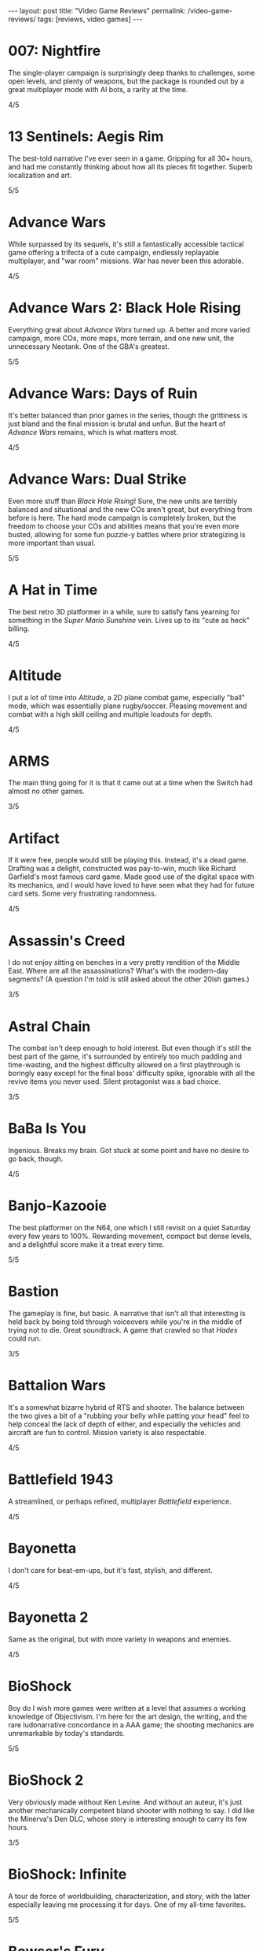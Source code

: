 #+OPTIONS: toc:nil num:nil
#+BEGIN_EXPORT html
---
layout: post
title: "Video Game Reviews"
permalink: /video-game-reviews/
tags: [reviews, video games]
---
#+END_EXPORT
* 007: Nightfire
The single-player campaign is surprisingly deep thanks to challenges, some open levels, and plenty of weapons, but the package is rounded out by a great multiplayer mode with AI bots, a rarity at the time.

4/5
* 13 Sentinels: Aegis Rim
The best-told narrative I've ever seen in a game. Gripping for all 30+ hours, and had me constantly thinking about how all its pieces fit together. Superb localization and art.

5/5
* Advance Wars
While surpassed by its sequels, it's still a fantastically accessible tactical game offering a trifecta of a cute campaign, endlessly replayable multiplayer, and "war room" missions. War has never been this adorable.

4/5
* Advance Wars 2: Black Hole Rising
Everything great about /Advance Wars/ turned up. A better and more varied campaign, more COs, more maps, more terrain, and one new unit, the unnecessary Neotank. One of the GBA's greatest.

5/5
* Advance Wars: Days of Ruin
It's better balanced than prior games in the series, though the grittiness is just bland and the final mission is brutal and unfun. But the heart of /Advance Wars/ remains, which is what matters most.

4/5
* Advance Wars: Dual Strike
Even more stuff than /Black Hole Rising/! Sure, the new units are terribly balanced and situational and the new COs aren't great, but everything from before is here. The hard mode campaign is completely broken, but the freedom to choose your COs and abilities means that you're even more busted, allowing for some fun puzzle-y battles where prior strategizing is more important than usual.

5/5
* A Hat in Time
The best retro 3D platformer in a while, sure to satisfy fans yearning for something in the /Super Mario Sunshine/ vein. Lives up to its "cute as heck" billing.

4/5
* Altitude
I put a lot of time into /Altitude/, a 2D plane combat game, especially "ball" mode, which was essentially plane rugby/soccer. Pleasing movement and combat with a high skill ceiling and multiple loadouts for depth.

4/5
* ARMS
The main thing going for it is that it came out at a time when the Switch had almost no other games.

3/5
* Artifact
If it were free, people would still be playing this. Instead, it's a dead game. Drafting was a delight, constructed was pay-to-win, much like Richard Garfield's most famous card game. Made good use of the digital space with its mechanics, and I would have loved to have seen what they had for future card sets. Some very frustrating randomness.

4/5
* Assassin's Creed
I do not enjoy sitting on benches in a very pretty rendition of the Middle East. Where are all the assassinations? What's with the modern-day segments? (A question I'm told is still asked about the other 20ish games.)

3/5
* Astral Chain
The combat isn't deep enough to hold interest. But even though it's still the best part of the game, it's surrounded by entirely too much padding and time-wasting, and the highest difficulty allowed on a first playthrough is boringly easy except for the final boss' difficulty spike, ignorable with all the revive items you never used. Silent protagonist was a bad choice.

3/5
* BaBa Is You
Ingenious. Breaks my brain. Got stuck at some point and have no desire to go back, though.

4/5
* Banjo-Kazooie
The best platformer on the N64, one which I still revisit on a quiet Saturday every few years to 100%. Rewarding movement, compact but dense levels, and a delightful score make it a treat every time.

5/5
* Bastion
The gameplay is fine, but basic. A narrative that isn't all that interesting is held back by being told through voiceovers while you're in the middle of trying not to die. Great soundtrack. A game that crawled so that /Hades/ could run.

3/5
* Battalion Wars
It's a somewhat bizarre hybrid of RTS and shooter. The balance between the two gives a bit of a "rubbing your belly while patting your head" feel to help conceal the lack of depth of either, and especially the vehicles and aircraft are fun to control. Mission variety is also respectable.

4/5
* Battlefield 1943
A streamlined, or perhaps refined, multiplayer /Battlefield/ experience.

4/5
* Bayonetta
I don't care for beat-em-ups, but it's fast, stylish, and different.

4/5
* Bayonetta 2
Same as the original, but with more variety in weapons and enemies.

4/5
* BioShock
Boy do I wish more games were written at a level that assumes a working knowledge of Objectivism. I'm here for the art design, the writing, and the rare ludonarrative concordance in a AAA game; the shooting mechanics are unremarkable by today's standards.

5/5
* BioShock 2
Very obviously made without Ken Levine. And without an auteur, it's just another mechanically competent bland shooter with nothing to say. I did like the Minerva's Den DLC, whose story is interesting enough to carry its few hours.

3/5
* BioShock: Infinite
A tour de force of worldbuilding, characterization, and story, with the latter especially leaving me processing it for days. One of my all-time favorites.

5/5
* Bowser's Fury
As an experiment in the /Mario/ formula, it's a failure: the Bowser interruptions are annoying, having objectives that can only be done during these infrequent, uncontrollable segments is unusually hostile to the player, and the open world doesn't really add anything to what is, at its heart, a series of disconnected /64/-style vignettes. And those levels and platforming are fun, but there's nothing new there.

4/5
* BoxBoy! + BoxGirl!
A light puzzle game perfect for a few evenings with a loved one.

4/5
* Cadence of Hyrule
A delightful bite-sized mashup of /Crypt of the NecroDancer/ and /The Legend of Zelda/.
Very accessible, to the point of being a little easy even as someone who's terrible at /NecroDancer/, but doesn't overstay its welcome.

4/5
* Call of Duty 4: Modern Warfare
How spoiled we were in 2007 to have had this and /Halo 3/ drop within a few weeks of each other. The campaign was unrelenting action, filled with set pieces and levels; [[https://en.wikipedia.org/wiki/All_Ghillied_Up]["All Ghillied Up"]] has its own Wikipedia page, for crying out loud. The multiplayer took that relentlessness even further with its fast time-to-kill, and it was a masterclass in player engagement. Before the industry switched over to Skinner boxes and pay-to-win monetization, /COD4/ had a constant drip of weapons and challenges, with the hamster wheel prestige system. Everything was done to excite our monkey brains, especially that little crosshair that would come up when hitting an opponent. This was a game that felt /good/ to play.

5/5
* Cassette Beasts
Shows how much Pokémon is held down by being Pokémon. Flexible builds, adjustable difficulty, and gameplay beyond using super effective moves. Simple story, but more interesting and tender than simply being the very best.

4/5
* Castle Crashers
Casual beat 'em up simple enough for easy coop but with enough characters and gear to keep it interesting.

4/5
* Castle of Illusion Starring Mickey Mouse
Once upon a time, licensed platformers were everywhere, and back in the late 80s and early 90s, many weren't half-bad. /Castle of Illusion/ stands out thanks to its all-over-the-place level themes and enjoyable bounce-based platforming, a core revisited later by games like /Shovel Knight/.

4/5
* Catherine: Full Body
There's the devious puzzle game half, with many a fist pump after a completed level. But this is Atlus, so there's also a fascinating and messy dating simulator half. I love many of the mature themes of love and adulthood, the art design, and Shoji Meguro's score filled with classical-inspired pieces. Certain aspects of the characters and their relationships are lacking, the LGBT themes are, at my most charitable, clumsily handled, and the final act(s) can go off the rails in terms of narrative and tone. Still, this is a crafted experience, and something I want to see more of in the medium.

4/5
* Cave Story+
The original indie labor of love that paved the way for so many others. The tight movement/combat is enough, but it's a charming story and a truly outstanding score (I prefer the original compositions over the remixes, but the graphical updates are an improvement).

5/5
* Celeste
The absolute best 2D platforming has to offer. Tough as nails, but never frustrating thanks to quick respawns and per-screen checkpoints. Beautifully integrates a touching story with its gameplay.

5/5
* Clubhouse Games
At the time, a collection of perfectly cromulent games, especially on the cards front (Spit, Hearts, President, Texas Hold 'Em, Spades, and Bridge stand out) with online play was genuinely notable. Easy to pick up and play, and nice touches like the music and achievements.

4/5
* Clubhouse Games: 51 Worldwide Classics
A well polished collection of games that are not worth your time. (War, but no Hearts, Spades, or Bridge?)

2/5
* Control
While its sense of humor is appreciated and the "launch" telekinetic power (think Half-Life 2's gravity gun, minus the gun) is a treat, Control's story loses its luster once it becomes obvious that there isn't actually anything grand going on, it's just basically [[https://en.wikipedia.org/wiki/SCP_Foundation][SCP Foundation]] vignettes. Overstays its welcome with the story expansions.

3/5
* Crackdown
On the one hand, it's basically a superhuman open world playground with powerful abilities, weapons, and vehicles. On the other, the actual missions suffer when the optimal approach changes from heist-like planning to jumping around, killing everyone, and hiding when your shields wear off. That playground is pretty great, though.

4/5
* Crypt of the NecroDancer
It's a cute gimmick to have a musical/turn-based roguelike, but it requires more time to git gud than I have as an adult when losing is not fun.

3/5
* Crysis
The open map and powers are great for replay, and it still looks good enough to impress, especially the second level. I'm feeling old as I remember getting my first GPU that could run this: a GTX 260 216 core. And I played on a 1680x1050 monitor. On Windows Vista.

4/5
* Crysis Warhead
More /Crysis/ fun.

4/5
* Dark Souls
Punishing, but amenable to a variety of different approaches. Frustrating, but the difficulty is overrated. Janky, but turning the jank back on your enemies feels good. Rough, but worthwhile.

4/5
* Dead Cells
It's put together well, it has a good amount of content, it's a satisfying combination of adrenaline and endorphins. But you die so quickly that I lost interest after beating the base difficulty.

3/5
* Deathloop
Arkane took notes on why I was perennially let down by the /Dishonored/ franchise. The timeloop setup, a lack of penalties for killing, bodies disintegrating upon death, and no quicksave option make for a playground that actually encourages the player to take full advantage of its systems and roll with it when it hits the fan. I have plenty of nits to pick, but I was fully hooked for its 20-hour runtime and enjoyed tinkering with my powers and loadout for each mission. Important notes: I played several months after launch, when the AI had been improved, disables online invasions, and turned off objective markers, only using them when stuck.

5/5
* Demon's Souls
A worse version of /Dark Souls/, especially with the lack of the bonfire system. An egregious incident that stands out is backing away from a dangerous enemy to heal, only to exit lock-on range and have my character turn around and die instantly to a ranged attack I would have blocked with my shield just moments ago. "That's /Souls/ games for you!" someone on the Internet gleefully exclaims. But with a job and other games to play I find that I, much like Mr. Bond, have no time to die. I'll note that the key difference between this and the other FromSoftware game I bounced off of, /Sekiro/, is that I made real progress in /Demon's Souls/ and could have beaten it if I wanted to spend the time, but the time lost due to unfair deaths wasn't worth it, while in /Sekiro/ I was incapable of getting any further when I decided very early on that it wasn't for me.

3/5
* Deus Ex: Human Revolution
Other than the forced boss fights, it's an enjoyable crawling-through-vents simulator.

4/5
* Diablo III
Watch numbers get bigger and letters hopefully get golder: the dopamine hit: the game.

3/5
* Dicey Dungeons
The dice-based mechanics just aren't that satisfying digitally. The chiptunes soundtrack bumps, but otherwise, I'd enjoy this more as a board game.

3/5
* Disco Elysium
It's a nuanced, human examination of society and the people within it. Makes BioShock's takedown of Ayn Rand look like a Reddit comment in comparison. Powerful, clever, and funny in equal parts. Takes full advantage of the CRPG genre.

5/5
* Dishonored
Same as /Dishonored 2/, but with worse level design and a painfully obvious plot twist.

3/5
* Dishonored 2
I want to love it for the imaginative level design and powers, but the game doesn't want me to love it. There are two main issues. First, most of the game's powers are novel ways to kill, but the game's morality system will tell you how awful you are if you avail yourself of them. Second, the mana system encourages the player to use their powers sparingly. (Incentives matter, people.) The result was crouching through the world, teleporting, waiting for the mana to recharge from that teleport, and repeating, quickloading whenever I was caught. This is a boring, slow way to play that the game encourages, rather than playing up its strengths.

3/5
* Dishonored: Death of the Outsider
This really should be worse than /Dishonored 2/, but the ability to kill without consequence and the recharging mana system make the minute-to-minute gameplay so much better than its immediate predecessor.

4/5
* Divinity: Original Sin 2
A stunning CRPG when it gets out of its own way. Act I especially is the best RPG experience I've had outside of [[https://en.wikipedia.org/wiki/PrinceCon][PrinceCon]]. Occasionally inconsistent difficulty and a slow final act can't take that away.

5/5
* Donkey Kong Country: Tropical Freeze
Impeccable level design. I don't have as much patience for long segments with sparse checkpoints that I did when I was a kid, though.

4/5
* DOOM (2016)
The original, perfected. Fast, relentless, and demanding. It's an adrenaline rush at Ultra-Violence, and I always felt appropriately challenged. Also one of the most well optimized games I've ever played.

5/5
* DOOM: Eternal
Suffers very hard from a need to be bigger than its predecessor. Too many interconnecting systems and actions create an overwhelming game with exactly one way to play. I had a much better time dropping the difficulty from Ultra-Violence to Hurt Me Plenty and ignoring much of it. And why is there so much platforming in a game about murdering demons as ruthlessly as possible?

4/5
* Door Kickers
I prefer to play as a real-time with pause game, but the game is intended for you to iterate on a master plan, which isn't as interesting to me, as it's more trial and error.

4/5
* Dragon Age: Origins
Wow, and this wasn't even BioWare's main dev team. An accessible entry into CRPG real-time-with-pause games from BioWare's golden age.

4/5
* Elden Ring
For the first few areas, this was my favorite open world experience since /BOTW/. Everything is appropriate for your level and there are all sorts of new discoveries and fun rewards to be found. Unfortunately, balance and fun go out the window in the mid-late game, and this is a very long game. Summons and enormously variable player levels towards the end mean that enemies are rarely of an appropriate difficulty, either getting steamrolled or killing you with a few quick hits. Quality of life problems like the interface, controls, inability to pause, and a 60 FPS cap are completely unacceptable at this point. Ultimately, the /BOTW/-meets-/Dark Souls/ idea is better on paper than in practice, and I wish this were a much tighter package.

4/5
* Elite Beat Agents
I am unsurprised that a handheld touch-based rhythm game with a nonsensical comic book story about secret agent cheerleaders helping everyday people score dates, defeat monsters, and save Christmas set to a licensed soundtrack of covers sold so poorly. But for those who enjoy the camp, it's a fun rhythm novelty. The spinners destroyed my DS' touch screen. Reminds me of the mini games in the original /Mario Party/ that destroyed joysticks and palms. Nintendo should just never have rotation mechanics, I guess.

4/5
* Enter the Gungeon
It's...fine. Just not good enough where I'd want to play it over other games. Bullet hell, mildly interesting guns, enemies, and bosses, but not the dazzling amount of content like /Isaac/ or the speed of /Dead Cells./

3/5
* Excitebike
Is this it? Cute for about 15 minutes.

2/5
* Excite Truck
The sense of speed was excellent, and it made zipping through trees without crashing a genuine thrill. But it's still a one-trick poiny. Why didn't more Wii games allow playing music off of an SD card?

3/5
* Fallout 3
Anything it wanted to do was done better by the originals or /New Vegas/.

3/5
* Fallout 4
Trades its RPG bona fides in for a horrifically janky FPS experience. The voiced (why!) protagonist is an idiot with no personality, and his inability to anticipate a major plot point blatantly laid possible in the first 15 minutes is frustrating. The story finishes stronger than it starts, but the only real choices are which factions you're going to murder. As a failure of both shooters and CRPGS, who is this for?

3/5
* Fallout: New Vegas
Some RPGs boast of their player freedoms. /New Vegas/ walks the walk. Pacifist? Go for it. Murder hobo? You can kill every adult human character and the game will actually acknowledge it (and I'm sure I'm not the only one to bring firearms into the Legion's camp). Wish I were in the universe where the developers had enough time to fix bugs and add all the content they wanted. Peak Bethesda jankiness.

5/5
* Fez
Suffers a bit from "/Seinfeld/ is unfunny" in that most of its fresh ideas have been copied since. Puzzles rarely fall between obtuse and facile.

3/5
* Final Fantasy VII
Gloriously imperfect. A captivating, epic JRPG that embodies the best and worst of the genre from this era. Some of Uematsu's finest scoring, a lovable crew of a cast, and the story all make for one heck of a ride. I will happily overlook the translation and graphics.

5/5
* Final Fantasy VIII
The graphical leap over /VII/ was impressive, and the soundtrack is almost as good. Shame the combat is worse and the plot goes completely off the rails in the middle of the game. This is all exacerbated by Squall being completely unlikable.

3/5
* Final Fantasy VII Remake
The highs are high, especially in the excellent closing sequence, but this makes it all the more frustrating that the game suffers from unnecessary padding and pacing issues. The presentation limits the effectiveness of its good dub with disconnects between the lines and animation, and characters often don't feel like they're talking to each other. Playable /Advent Children/ is great and all, and the characters are so much more expressive with voices and more polygons than I can count on my fingers alone, but I look at /Persona 5 Strikers/ and think of what could have been.

4/5
* Final Fantasy VII Remake Episode INTERmission
Yuffie is vibrant, /FFVIIR/'s combat isn't fun enough to make this side story worthwhile, and this is one of the worst named games I have ever encountered.

3/5
* Fire Emblem: Awakening
At release, I was blinded by the graphical upgrade from the Tellius games (and the overworld sprites of the 3DS games remain the best in the series). But the difficulty is utterly broken and encourages low-manning a handful of super units and the story is a lowlight.

3/5
* Fire Emblem Echoes: Shadows of Valentia
The series' black sheep is surprisingly excellent in its 3DS reimagining, featuring strong characterization (when the game bothers) and some real tactical challenge. The turnwheel to rewind is a fantastic quality-of-life addition for a series that needs them.

4/5

* Fire Emblem Engage
The core gameplay is strong, and the highest difficulty is one of the more balanced ones in the series (but still begs to be cheesed in the last few chapters, as is tradition). Surrounded by a baffling amount of faffing about that should have been eliminated or replaced with menus. Story starts out as the worst in the series and finishes as merely terrible.

4/5
* Fire Emblem: Fates (Birthright/Conquest/Revelation)
/Conquest/ is the gem here, and a few of its chapters, notably 10 on Hard and then Lunatic, are among my favorite in the entire series. Massive cast and replayability across the games, but /Birthright/ and /Revelation/ can be played on autopilot even at the highest difficulty, while /Conquest/ gets unfair on Lunatic at its end (and is merely punishing on Hard mode). The writing is seriously abysmal, and Corrin is the blandest insert imaginable.

2/5, 4/5, 2/5
* Fire Emblem: Path of Radiance
My introduction to the series, and still my favorite. A genuinely engaging story that stands on its own while setting up its sequel. Varied level design as well. Unit balance is poor, with Laguz being useless and paladins being grossly overpowered, and enemy phases are much too slow. But it's the writing that sets it apart. Characters all get time to exist as more than a set of stats with an equipped weapon, and the localization team actually made a character speak in iambic pentameter, which is a pretty bonkers amount of effort.

5/5
* Fire Emblem: Radiant Dawn
Characterization is almost nonexistent, and the story does get a little too epic, but it's still engaging for its long runtime, and bringing in units from /Path of Radiance/ is great. Difficulty is uneven, but it's a plus entry.

4/5
* Fire Emblem: Shadow Dragon
What if we took a character-driven RPG and removed all of the characterization? (OK, the original didn't have much there either, but all /Fire Emblem/ games must be compared to /Path of Radiance/ so that they might be criticized for how they are not /Path of Radiance/.) Make sure that the graphics are soulless and the soundtrack is grating, too.

2/5
* Fire Emblem: The Blazing Blade
Do not lock the modes with any semblance of difficulty behind completion of the easy ones. Maybe the hard modes are great, but I'm not going to replay everything to find out. Mediocre GBA /Fire Emblem/.

3/5
* Fire Emblem: The Sacred Stones
Other than the route split, it doesn't do anything worth remembering.

3/5
* Fire Emblem: Three Houses
The school setting allows the player time and reason to actually care about the characters, which makes the inevitable conflict that much more emotionally weighty, so credit there. Mostly too easy to be interesting, except when the difficulty spikes and it's too frustrating to be fun. Would probably earn a star back if it weren't for all routes sharing the same missions prior to the timeskip, and the general lack of respect the game has for the player's time in its non-battle portions.

3/5
* Frog Detective 1: The Haunted Island
I laughed once and chuckled several times, but there is almost nothing here--it took about 30 minutes and no thought to get to the credits. Just watch an episode of a good sitcom, you'll get more laughs and better pacing.

2/5
* Frog Detective 2: The Case of the Invisible Wizard
Charming, amusing, and inoffensive.

3/5
* Frog Detective 3: Corruption at Cowboy County
The zenith of the series.

3/5
* FTL: Faster Than Light
A model for modern roguelikes with good reason. Many paths to victory, though within each archetype, things sometimes feel samey. Good variety of weapons, ships, and crew. Individual runs are a tad long, with too much of each run being navigating text boxes.

4/5
* F-Zero GX
I don't even like racing games and this one is still perfect. Not as hard as I remember it being as a kid, and I had a blast beating all the cups and missions as an adult. How did they get a Gamecube game to look this good at an unflappable 60 FPS? Don't blink and drive.

5/5
* Gears Tactics
A clone of the modern XCOM games. What it does better: encouraging a fast/aggressive playstyle and the overwatch system. What it does worse: repetitive side missions to pad its short length (this is a 10 hour game padded to more than 20, as of this writing I'm ambivalent as to whether it's worth another mind-numbing dozen side missions to play the remaining seven story levels), nonexistent strategic layer, slow experience growth, constantly replacing non-hero units with new recruits who come at higher levels, and being too easy (I played at the second-highest difficulty). But it's recognizably XCOM, and that's a good core, even if I don't bother coming back to it.

4/5
* God of War (2005)
The beat 'em up mechanics are the best thing the original /God of War/ has to offer, but they're shallow and repetitive. Everything else here, like the actively un-fun platforming, tiring puzzles, an irritating love of quick time events, and mediocre story presented poorly, bring it down further. The cinematography, voice acting, and sexism are all offensive.

2/5
* Golden Sun
Very derivative of its SNES JRPG ancestors. Amazing graphics for the system, and Sakuraba did an excellent job on the soundtrack. Too easy.

3/5
* Golden Sun: Dark Dawn
Look how they massacred my boy.

2/5
* Golden Sun: The Lost Age
It's incredible that all this fit onto the GBA. Bigger and better in almost every way from its predecessor, especially in its puzzles. Does suffer a bit from its scope, especially for those who want to collect all the Djinn (it's an old JRPG, just use a walkthrough and move on).

4/5
* Golf Story
Finally, the spiritual successor to the GBC /Mario Golf/ I've been waiting for. Constantly amusing, no more, no less.

4/5
* Gone Home
I went in blind, and remember everything of the experience. I'm sure it would feel dated or supplanted if I were to go back, but it's the kind of perspective and emotion more games need.

5/5
* Grand Theft Auto: Chinatown Wars
By embracing the limitations of the DS, Rockstar's odd combination of touch mechanics and throwback top-down gameplay hits all the right notes. Driving especially is arcadey joy. In the series' storied mistreatment of women, not enough attention is paid to /Chinatown Wars/ creating a female character so they could put her on the cover, then killing her off immediately.

5/5
* Grand Theft Auto V
A stunning technical achievement of the seventh generation of consoles, but not a good game. Some of the missions, especially the heists, are fun, but there aren't enough of them in between the time killers. Trevor is not nearly the social commentary that Rockstar thinks he is. The torture scene was one of the worst experiences I have had in all of gaming, with no artistic merit.

3/5
* Guitar Hero 5
Best in the series, especially with the ability to import songs from other games. Great tracklist for all instruments. I miss the rhythm game era, but it completely oversaturated itself.

4/5
* Gunpoint
I'm a fan of the evening's entertainment indie game (see: /Gone Home/), it's interestingly written, it explores its mechanics thoroughly in its short runtime, I just don't find its moment-to-moment gameplay particularly fun.

3/5
* Gunstar Heroes
A personal favorite shmup due to its numerous weapon combinations and two characters offering plenty of different experiences.

4/5
* Hades
Beautifully woven story/gameplay interaction. While a great game, it's a roguelike for people who don't like roguelikes. And as a fan of the genre, it lacks the staying power of something like The Binding of Isaac. Would love to see an expansion to add some replayability, and the difficulty progression really could have benefited from allowing rewards for increasing the level by more than 1 at a time. I'm nitpicking because I love it.

5/5
* Half-Life 2
A masterpiece. With better lighting and lip syncing, this could come out today and still be well received. The story is simple but executed well, the writing is great, and the gameplay is outstanding. Weapons, from the shotgun to the gravity gun, are satisfying. The pacing is the real star, especially with how it shifts between long stretches of isolation and segments with allies.

5/5
* Half-Life 2: Episode 1
The weakest link in the /Half-Life 2/ series is still a good game, but the focus on urban combat isn't as interesting as what the others offer.

4/5
* Half-Life 2: Episode 2
A literal rbeath of fresh air as the adventure leaves City 17 while retaining everything that made /Half-Life 2/ great.

5/5
* Halo 2
Makes a strong case for best campaign in the series. Imaginative settings, engaging combat that's slow enough to be tactical, and a multiplayer juggernaut.

5/5
* Halo 3
The campaign flies high and peaks with The Covenant level, offering some of the most epic setpieces in the series done justice by composer Marty O'Donnell. And its multiplayer was world-changing on consoles with its Forge mode and custom games. I have fond memories of my early teens filled with Grifball.

5/5
* Halo 3: ODST
While the concept of a /Halo/ game in an urban setting playing as non-Spartans is sound, the gratuitous emphasis on a bad story and boring objectives aren't.

3/5
* Halo 4
Throws out the weapons and enemies that made Halo great. Apparently the story makes sense if you read a licensed companion novel, which I'm not doing for a /Halo/ game.

2/5
* Halo: Combat Evolved
Long levels filled with repetition and backtracking. Does not hold up. Entirely supplanted by (most of) its sequels.

2/5
* Halo: Reach
While I'm definitely not here for the story, I was shocked to find out that Bungie still had more to do with the Halo series. Excellent twists and fun new toys breathed life into the series. Take notes, /Halo 4/.

4/5
* Hitman (2016)
Recaptures the sandboxy fun of /Blood Money/. Plenty of imaginative assassinations with room for your own. Rewards replays and level knowledge, which may or may not be a plus.

4/5
* Hitman 2 (2018)
More of the same /Hitman/. I appreciate the ability to import its predecessor's levels into the engine to have everything under one roof.

4/5
* Hitman 3
Still yet more of the same. Wouldn't have minded a few more missions. Credit where credit is due for continuing to import prior games' levels yet shrinking the disk space required.

4/5
* Hitman: Absolution
An unremarkable third-person action game masquerading as a /Hitman/ game. There are actually a handful of decent missions similar to /Blood Money/, but not enough to save it.

3/5
* Hitman: Blood Money
/Blood Money/ still has a lot to offer with its intricate, hand-designed levels that reward knowledge of the game's systems and the individual missions. Find a sniper perch, get the target alone and strangle them, poison their food, set up a trap, the possibilities are endless, and pulling off a plan feels darn satisfying.

4/5
* Hollow Knight
10 hours in and I was ready to award it 5/5 as a fantastically executed Metroidvania/Soulslike hybrid with superb controls and presentation. 8.5 hours later, having settled for the bad ending, I can't. I have patience for certain difficult games, such as /Celeste/ and /Super Meat Boy/, but those games almost universally feature instant retries without penalty. /Hollow Knight/ is an absolute slog towards the end, not necessarily due to the difficulty of any of its mandatory bosses (I don't think I died more than thrice on anything required), but because of the amount of downtime. Fast travel is limited, and this led to many situations of fast traveling, walking a minute to the bank, walking back, fast traveling somewhere else, buying something, walking to another vendor, finding out I needed more geo, going back to the bank... Or the situations where I die to a boss and have to redo trivial (but slow!) platforming challenges and basic baddies to get back to the boss only to die again. Or my personal favorite, the optional /Super Meat Boy/ spinning saws platformer area where your health is supposed to be a scary limitation for the platforming gauntlet, but I had equipped the charm where your last pip of damage slowly recovers, and so every death meant 30 seconds of looking at my phone instead of playing the game. These are fundamental design problems, and they're frustratingly solvable. Upon discovery that the good ending was locked behind a super boss that requires beating the normal final boss prior to every attempt, I completely lost interest. Which is a shame, because there's a phenomenal game in here.

4/5
* Horizon Zero Dawn
Starts off with a thoughtful premise and gameplay that teases a combination of /Breath of the Wild/ and /Monster Hunter/ before mostly settling into a generic modern open-world game with all of the pointless padding, jank, and ill-executed narrative that entails. Shooting robot dinosaurs with a bow is fun, and yet most of your time is spent doing tedious tasks like reading/listening to exposition (both for the impossibly uninteresting contemporary narrative and the more passable sci-fi backstory), holding forward on the developer-ordained correct path through ruins/wreckage/cliffs, fighting boring humans, and manging your inventory. Aloy's characterization is terrible, and how is someone who spent her entire childhood talking to almost no one except for JB Blanc so sarcastic?

3/5
* I Am Setsuna
Some interesting ideas for combat and story, but not enough for 20+ hours.

3/5
* ICO
A beautiful, poignant movie. As a game? Most of the puzzles are OK, but there's no reason for the combat other than to pad length.

3/5
* Inscryption
As a card game in the /Slay the Spire/ mold, it's enjoyable, but the actual card battling is very narrow tactically, with most of the fun coming from finding ways to create overpowered cards, which is deliberately encouraged by the game. As a fourth wall-breaking subversive indie horror game, nothing felt particularly novel, and I might well have enjoyed the game more if it just wanted to be another roguelike deckbuilder.

4/5
* Into the Breach
Almost pure tactics, with just enough management/strategy between to make it interesting, but not enough for greater replayability. Minor failures, like taking just one point of damage on an island and missing the bonus, don't feel good, and feedback isn't great for determining what you could have done better. Finally got its Advanced Edition update like /FTL/ before it, but that doesn't change the fundamentals.

4/5
* It Takes Two
A very competent 3D platformer adventure elevated enormously by endless imagination and tight integration of gameplay and narrative. A cooperative experience not to be missed.

5/5
* Jak 3
A bigger and better /Jak II/.

4/5
* Jak and Daxter: The Precusror Legacy
It's a great addition to the /Super Mario 64/ or /Banjo-Kazooie/-style collectathon, but it's also a technical marvel for its lack of loading screens.

4/5
* Jak II
More of an action game (suddenly we have cursing and guns, but at least the guns integrate well into the combat) than its precursor, but a great one. Tough.

4/5
* James Bond 007: Everything or Nothing
The best Bond game for understanding that first-person shooters are not the appropriate mechanism. Essentially a playable Brosnan film filled with toys and setpieces.

4/5
* Just Cause 2
A seminal game in the genre of open world absurdist power fantasies solely thanks to the grappling hook.

4/5
* Kerbal Space Program
Taught me more about physics than my entire formal education. I played in the Scott Manley era, before much of the structure later added, and while a bit spartan in presentation, I still remember landing on Minmus and the Mun.

4/5
* L.A. Noire
As a technical experiment, a great success. As a game, not so much. The unnecessary driving and combat are obvious concessions to the /GTA/ crowd, your interviewee's tells are all too obvious, but mostly, I'm still annoyed at when the game withholds information from you in a case, lets you fail, and chews you out for it. Compare that with when I failed as a cop in /Disco Elysium/, which brought out real emotions and feelings of inadequacy, which the game was going for.

2/5
* Luftrausers
An amusing diversion for a few hours, but I absolutely do not care for endless arcade games.

3/5
* Luigi's Mansion 3
Charming action/puzzler. Next Level Games clearly put a lot of effort into the animation, and it shows.

4/5
* Major League Baseball Featuring Ken Griffey Jr.
Surprisingly fun arcadey baseball, but there's not much to keep you coming back.

3/5
* Mario Golf (GBC)
The GBC version of /Mario Golf/ was inexplicably an RPG, and boy, does it work. The surprisingly deep golf mechanics are sound, and the RPG quest makes great use of them with a host of varied challenges in addition to more vanilla golf.

4/5
* Mario Kart 7
A mundane entry in the series, but portable online /Mario Kart/ is still an easy sell.

3/5
* Mario Kart 8 Deluxe
The standard "I dunno, what do you wanna play" when hosting and playing video games. A bit less fun solo or online, but still gorgeous and with a large variety of tracks.

4/5
* Mario Kart DS
It's a fine entry in the series, but wireless local and online multiplayer were huge. This was the first time I ever played a game online outside of my home. I was at an airport and it blew my mind. Now we live in a world where I tether my Switch to my phone while on line at a restaurant to squeeze in some /Splatoon/ and support Team Ketchup.

4/5
* Mario Party
It would be easy to be unfairly harsh on the progenitor of the modern party game, whether for its randomness, graphics, or minigames that resulted in physical pain, but it caught on for a reason. That said, if I want a social experience with a moderately sized group of people, I'm reaching for a board game. Looking at each other instead of a screen.

3/5
* Mario + Rabbids: Kingdom Battle
This game has absolutely no business being a satisfying tactical battler. The liberal movement system is a blast, and it's surprisingly tricky at times. Would be significantly better if you could take Mario out of your party.

4/5
* Mass Effect
The black sheep of the series for its clunky combat, the original Mass Effect nevertheless has the best worldbuilding and story of them all.

4/5
* Mass Effect 2
Well written, deeply emotional, and featuring actually competent gunplay. BioWare's finest outing.

5/5
* Mass Effect 3
The price of Mass Effect 2 spending its time on what amount to sidequests to develop its cast is that Mass Effect 3's story has entirely too much ground to cover. The unsatisfying ending cannot take away from the dozens of hours preceding it in video gaming's finest space epic.

4/5
* Metal Gear Solid 3D: Snake Eater
Has anyone ever tried saying no to Kojima? Certainly not during the development of /Snake Eater/. A bizarre, worthwhile trip.

4/5
* Metroid Prime
/Ocarina of Time/ and /Super Mario 64/ get all the credit for adapting their 2D predecessors for the new 3D-capable world, but /Metroid Prime/ deserves to be discussed with them. A fantastic atmosphere and sense of loneliness as you explore the world. The synth-heavy ambient/industrial OST is fantastic and compeltely unexpected. Falls off slightly towards the end with a few non-obvious artifacts to find and the final two bosses being spongy slogs.

5/5
* Metroid Prime 2: Echoes
There's a good game in here held back by frustrating difficulty and frequently opaque requirements to advance.

3/5
* Middle Earth: Shadow of War
A mechanically competent but utterly forgettable modern open world (and I do not use those three words positively) adventure.

3/5
* Minecraft
I've never gotten far into the structured single player mode they added, but it reminds me of my childhood dreams of setting out and making my own fort. Coop is a plus.

4/5
* Mirror's Edge
Falls short of its potential with its short length and weak combat, but it's a great few hours of running through the city.

4/5
* Mirror's Edge Catalyst
There are about three hours' worth of good ideas and fun movement tech in this eight hour game. There's also a bad story with bad voice acting and outrageously bad writing.

3/5
* Monster Hunter Rise
A fully actualized video game equivalent of potato chips. There is much to be admired, but there's a ceiling on potato chips.

3/5
* Monster Train
Lacks the impeccable balance of /Slay the Spire/, but that's somewhat the point: you're supposed to focus on breaking it.
Satisfying for fans of roguelikes, but not incredibly heavy on tactics or puzzly feelings.

4/5
* Murder by Numbers
Would have rather played a good visual novel and a separate Picross game. Could really have used some more quality-of-life in the Picross half.

3/5
* N++
Hypothetically hits a lot of my favorite notes as a difficult 2D platformer with short levels and instant retries. It falls short in how it handles its difficulty. Many levels are trivial and only challenging if going for optional gold, but unlike the strawberries and bandages of /Celeste/ and /Super Meat Boy/, there are often dozens of gold pieces on an individual level, making them a completionist annoyance instead of a one-off challenge. I also prefer the speed of those games over the heavy, momentum-based /N++/.

3/5
* New Super Mario Bros.
Safe, but the formula works.

4/5
* New Super Mario Bros. U Deluxe
The main game is dull but good for local coop. The included Luigi DLC, however, is challenging and imaginative enough to be a worthwhile take on the New Super Mario Bros. series. Ultimately, I'd rather play something like /Celeste/ or /Super Meat Boy/.

3/5
* Octopath Traveler
The game that made me realize how little patience I have for most JRPGs' storytelling. Classic combat, banal plot. The true ending, which perhaps ties everything together, is hidden well and locked behind content I will never bother to slog through.

3/5
* Outer Wilds
Lovely sci-fi explorer/puzzler/mystery, with a few big reveals that hit hard.
I appreciate needing to think, though it could be a little obtuse on occassion.
Not infrequently annoying from running out of time right when finishing a puzzle or being killed by the actively harmful autopilot.

4/5
* Paper Mario: The Thousand-Year Door
Not the first comedy RPG, but a laugh-out-loud romp. Very subversive considering this is Nintendo's golden goose.

4/5
* Papers, Please
An outstanding art project, brimming with unstated but effective commentary about life under a totalitarian regime developed organically through the gameplay. But while a stressful, unpleasant, sometimes poorly explained paperwork simulator is an appropriate vehicle for its themes, I cannot say that I enjoyed my experience.

4/5
* Persona 3 Portable
It's hard not to judge this one unfairly after playing /5/ and /4/, especially with the PSP version's almost complete lack of 3D graphics or anime cutscenes stripping the game of so much atmosphere. But then again, the dungeon crawl is pointless padding of no interest or difficulty, the bosses are too easy save for a handful of level checks forcing grinding, the story seems to forget to do anything for entire in-game months at a time, and few of the songs can touch the OSTs from /4/ or /5/. I am shocked at how skippable this is.

3/5
* Persona 4 Arena Ultimax
I don't like most fighting games. /P4AU/ expects that and will even play out its story mode battles for you, although I found button mashing mostly adequate.
Way too much redundancy in the story modes, especially in the original campaign.
It's basically an uniteractive visual novel, but it's also more time with the Investigation Team and SEES.

3/5
* Persona 4 Golden
A well done mystery with excellent, developed characters. Compared to /Persona 5/, the music, art, and JRPG parts aren't as strong, but the narrative is better paced and perhaps better told.

5/5
* Persona 5
The best JRPG I have ever played (though as of this writing, also the only /Persona/ game I've played). Story, art, and music are all outstanding, but what sets it apart for me is the back-and-forth between the life simulator and dungeon crawling halves. Each enhances the other (I've strengthened a bond with this friend and now they have this ability; I've completed a palace and now can hang out with this friend and can now hang out with them) in a way that, coupled with the aforementioned plot and presentation, manages to hold up over its very long runtime.

5/5
* Persona 5 Strikers
Another powerful, emotionally resonant story supported by stellar art and music. Gameplay translates surprisingly well to the /musou/ genre, though once it clicks, it's not particularly challenging even on hard. A must-play for /Persona 5/ phans.

5/5
* Pikmin 3 Deluxe
Played entirely in coop mode. Enjoyable light RTS/action/puzzler that unfortunately ends with a supremely unsatisfying difficulty spike.

3/5
* Pillars of Eternity
It's clear that Obsidian put extraordinary effort into building the world of Eora, but the entire game is an overwhelming exposition dump. This is not a recipe for a compelling story-and-character-heavy RPG, and the plodding combat is unforgivable.

2/5
* Pillars of Eternity II: Deadfire
A remarkable turnaround after the original. Better combat AI and lower difficulty make the game flow better, and the writing, voice acting, and presentation are all a big step up. As close as we'll ever get to DnD Pirates: The Video Game.

4/5
* Pilotwings 64
Packed to the gills with challenges, from flying through rings to using missiles to fight a robotic kaiju. The USA-based level blew my mind as a kid.

4/5
* Pilotwings Resort
A handheld game for the final handheld era. A little too simple, but not so much that it's not still fun to try to score higher.

3/5
* Plants vs Zombies
Far better, more charming, and more interesting than a casual tower defense game has any right to be.

4/5
* Pokémon Black/White
/Black/ and /White/ make the bold choice of only using the new region's Pokémon for the main game, pretty shocking for a series that has given us more than a half-dozen Pikachu variants. I appreciate that it forces you into the unfamiliar, though it's otherwise pretty mundane.

4/5
* Pokémon Diamond/Pearl
The Global Trade System is one of the two best features the series ever added along with post-game battling. Suddenly collecting them all was that much more feasible. Years later The sprites were also phenomenal, full of color and detail.

5/5
* Pokémon Omega Ruby/Alpha Sapphire
Stressed during my senior year of college, I decided that I'd try to complete the National Pokédex in /Omega Ruby/. Armed with [[https://serebii.net/][Serebii.net]] and some elaborate spreadsheeting, I saw that between /Omega Ruby/, my ancient copy of /Diamond/ and more recent /X/, all I needed was /Black/ to get everything. This required driving out to a GameStop for a disappointingly expensive /Black/ and borrowing another DS to facilitate transferring Pokémon from generation IV (some of whom had already come from III!) into VI. And it was fantastic in a compulsive, completionist sort of way. ORAS are bright and joyful, if somewhat pedestrian for the series, but generation VI was also an impressive culmination of catch 'em all ethos thanks to the many transfer and trade mechanisms.

4/5
* Pokémon Pinball
I want to like it, collecting Pokémon is a great hook for pinball, but wow, this game is punishing.

2/5
* Pokémon Pinball: Ruby & Sapphire
I want to like it, collecting Pokémon is a great hook for pinball, but wow, this game is easy.

2/5
* Pokémon Sun/Moon
There's nothing here besides Rowlet, their best starter in years. Slow and insulting.

3/5
* Pokémon X/Y
Although it wasn't actually the first 3D Pokémon RPG (that would be /Gale of Darkness/ on the Gamecube), the series mostly stuck the landing, and Lumiose City scope in particular was a revelation after years of sprite-based cities. Sure, the pacing is too slow, the story is even more nonsensical than usual, and it's easy, but it actually did something new for the series.

4/5
* Portal
The surprise hit from /The Orange Box/. Clever and witty and writing and gameplay.

5/5
* Portal 2
Valve's painstakingly detailed playtesting pays off in that there are 0 rough edges anywhere in /Portal 2/. I could complain that the original had more charm, but really, it's one of the funniest games of all time and the puzzles are fine.

5/5
* Prey (2017)
Old-school immersive sim. A damn smart game. Beautifully open, with some actually interesting choices and story beats.

5/5
* Puyo Puyo Tetris
The game that made me realize I like Tetris. Puyo Puyo I can take or leave, but combining the two in local multiplayer with other novices is a real "pat your head and rub your belly" competition.

4/5
* Puyo Puyo Tetris 2
It's the same thing as the original.
I am deeply amused by the supremely unserious script and how much talent went into performing it.

4/5
* Rayman Legends: Definitive Edition
A platformer for the platformer fan. Really impressed by the amount of content, with enough ideas to stay fresh throughout.

4/5
* Red Dead Redemption 2
/RDR2/ is stunning. The scope is massive, making its obsessive details even more gratuitous. The sheer number of systems in the game make it feel almost like an immersive sim at times with a consistent internal logic, and I can point to any number of moments where they all came together for an experience few other open world games are capable of. The problem, then, is that there's barely a game in there, which really hurts over the course of a 50+ hour story. This is a Rockstar game, and most missions boil down to riding your horse somewhere or shooting comically large numbers of people, with entirely too many actions reduced to button prompts on a frustratingly inconsistent control scheme. At times, this feels like the world's most overproduced animated cowboy show. I won't say it doesn't respect the player's time, but it has a vision that results in very large amounts of downtime for the player. Nevertheless, the core systems of /RDR2/ are incredible, and especially when it gets out of its own way enough for the player to hunt down a perfect animal or make a clean robbery, it's one of the most fully realized digital worlds in gaming history. As an aside, Rockstar's DRM is awful, and on multiple occasions I've gone through the multi-minute song and dance of launching the game only to be told falsely that my account is not allowed to play. That plus the plodding pace make for a very high fixed cost to a play session.

5/5
* Resident Evil 4
Delightfully campy. And the gameplay, despite the oft-maligned tank controls, is fun, if dated.

4/5
* Return of the Obra Dinn
As a general sucker for games as art, auteurs, and feeling clever, yeah, of course I liked the indie murder mystery. I have a few minor quibbles about quality of life and a few of the fates, but from a game design perspective, /Obra Dinn/ does an incredible job of balancing pure deduction and metagaming to prevent getting stuck, so hats off to Lukas Pope.

5/5
* Rise of the Tomb Raider
One of the more tolerable modern open-world action games. Combat, crafting, stealth, and the tombs are all adequate.

4/5
* Rocket League
Multiplayer car soccer/rugby that's dumb fun at all levels, with an impressively high skill ceiling.

4/5
* Sekiro: Shadows Die Twice
They tell me that I need to get good and spend a few days mastering the dance of its combat. I don't find that fun, and my video game time is limited enough that I don't want to. Very disappointed. The experience would not have been ruined with difficulty options, but many more people would have been able to access it and enjoy zipping around a gorgeous world as a ninja. Isn't that what we all want?

2/5
* Shadow Complex
Emblematic of the best of the Xbox Live Arcade, any fan of Metroidvanias should play it.

4/5
* Shadow of the Colossus
Where /ICO/ fails as a game, /Shadow of the Colossus/ makes some concessions to its vision (look, a HUD!) to more than make up for it with this classic. Every colossus is an intricate puzzle, and the sense of scale, the physics as Wander gets tossed around, and the epic score all combine for an unforgettable experience. Of all the usual "games as art" suspects, /Shadow of the Colossus/ is perhaps the strongest on the gameplay front.

5/5
* Shadow of the Tomb Raider
The puzzling is great, it's just surrounded by an eye-rollingly poor story and mediocre combat. The dissonance between Lara's development as a stone-cold killer who must save the world and the tender-hearted young woman who takes the time to help a young boy get his dice back is immersion-breaking.

3/5
* Shadow Tactics: Blades of the Shogun
As someone with no experience with the /Commandos/ games, I was pleasantly surprised at the extent to which /Blades of the Shogun/ scratched my puzzly tactics itch much like /Hitman/ or /XCOM/ before it.

4/5
* Shovel Knight: Treasure Trove
All four campaigns feel fresh and impeccably designed around each character's abilities. A modern classic in every sense.

5/5
* Sid Meier's Civilization IV
You know what, just look at the /VI/ review.


4/5
* Sid Meier's Civilization V
You know what, just look at the /VI/ review.

4/5
* Sid Meier's Civilization VI
Having never gotten especially good at Civ, it's still a shockingly addictive set of systems, but I find it overwhelming and prefer smaller, more tactical experiences.

4/5
* Skate
Really nails the core loop of skating around San Vanelona, finding a spot, and hitting the perfect line.

4/5
* Skate 3
Played on hardcore, it is equal parts frustrating and rewarding. Some of the missions and goals are boring or too hard, but it will always be cool to find a spot and nail the perfect line.

4/5
* Slay the Spire
Enemy intentions are a fantastic mechanic, and it's probably no coincidence that I also enjoy /Spirit Island/ and /Into the Breach/. All four classes are great, and the base game's modular difficulty ensures an appropriate experience. The true final boss isn't worth doing other than for the achievements, though, as it limits the deckbuilding too much.

4/5
* Snipperclips
A favorite for couch coop. Adorable and requires all players to contribute.

4/5
* Sonic Adventure
Unredeemable. There was no part of this I enjoyed.

1/5
* Sonic Colors (DS)
Serviceable 2D /Sonic/.

3/5
* Sonic Mania
The platonic ideal Sonic game, with delightful throwback graphics and soundtrack with top-notch level design. Unfortunately, the Sonic formula is fundamentally flawed. The game wants you to fly through levels, but without replaying and memorizing levels, the gameplay is either effectively an autoscroller or failing to go fast by hitting obstacles or falling.

4/5
* South Park: The Fractured But Whole
A bit less funny than its predecessor, but with a massively more interesting combat system. The difficulty slider is one of my favorite bits of social commentary the show has done.

4/5
* South Park: The Stick of Truth
As a playable /South Park/, very funny and worthwhile. More of a joke RPG than a real RPG though.

4/5
* Spec Ops: The Line
Overlook the painfully generic and slightly buggy cover shooter for the engaging narrative.

4/5
* Splatoon 2
I'm generally not big on multiplayer shooters, but the lack of a deathmatch and the weapon variety, as well as the new PVE mode, kept me coming back. Underrated soundtrack reminiscient of The Go! Team.

4/5
* Stardew Valley
When I had about 30 minutes before bed after struggling with problem sets all day in my first year of grad school, I would go to a simpler place, where life was a jam-packed gameplay loop of farming, fishing, foraging, and friendship. And the later addition of coop made for one of my favorite couple's games.

4/5
* Star Fox 64
As a genre novice, definitely my favorite rail shooter. Filled with details that reward replay like branching paths and secret segments, and of course, a simple, engaging scoring mechanism. I know every word of the script.

4/5
* Star Wars: Knights of the Old Republic
It's very dated, coming from the olden days of BioWare, but it's also one of the better /Star Wars/ story in the entire Expanded Universe (before Disney killed it).

4/5
* Star Wars: Knights of the Old Republic II
More of the same, but a bit weaker in the story department.

3/5
* SteamWorld Dig 2
There's not a bad SteamWorld game out there, and this is an unremarkable (but fun!) platformer.

4/5
* SteamWorld Heist
/XCOM/ meets /Worms/ does it for me.

4/5
* Sunset Overdrive
Was looking for stupid fun. Got a lot of stupid, some fun.

3/5
* SUPERHOT
Ostensibly a shooter, but the central conceit of a shooter where time only passes when you move ends up making it more of a puzzler. The story gets in the way a bit and is nowhere close to as clever as it thinks it is. Completely superseded by its VR version.

3/5
* SUPERHOT: MIND CONTROL DELETE
A roguelike SUPERHOT is a great concept, but the lack of content and amount of replaying levels necessary upon failure made me lose interest.

2/5
* SUPERHOT VR
It's /The Matrix/ in a game, with the immediacy and intuitiveness afforded by VR. By far, the coolest I have ever felt while playing a video game. ("Felt" is doing a lot of work in that sentence. I've seen video of me playing.)

5/5
* Super Mario 3D Land
As inoffensive and uninspired as the worst of the /NSMB/ games.

3/5
* Super Mario 64
Although the camera in particular shows its age, it remains a delightful adventure, and the levels are memorable and unique among the series.

5/5
* Super Mario 64 DS
The four character structure is gratuitous and the movement choice is a lesser-of-two-evils between a d-pad and bizarre touch screen joystick emulation, but it's the same great game with a few extra stars.

4/5
* Super Mario Bros.
One of my hottest takes is that by modern standards, the series was unplayable until /Super Mario Bros. 3/. Movement is just too clunky. "Modern" does a lot of work there though, I loved the Game Boy Color port as a kid.

2/5
* Super Mario Galaxy
It would be incredibly unfair to compare it unfavorably to its direct sequel, as this is still one of the best 3D platformers ever.

5/5
* Super Mario Galaxy 2
The best of the mainline games? Higher difficulty and no fluff make a convincing argument.

5/5
* Super Mario Land 2: 6 Golden Coins
Let me put it this way, it holds up better than the original. Movement is everything in a Mario game, and /Super Mario Land 2/ feels good.

4/5
* Super Mario Odyssey
Fun (and stars) in every carefully crafted nook and cranny.

5/5
* Super Mario Sunshine
Between F.L.U.D.D. and Mario not having any momentum, /Sunshine/ has the best movement in the entire series. World design and many of the shines are also impeccable. Unfortunately, it's clear they ran out of time with some of the repetitive content, especially the blue coins.

4/5
* Super Meat Boy
I'm fine with tough games with instant retries and short levels or checkpoints. Impeccable movement, and one of the best pure platformers the medium has seen.

5/5
* Super Metroid
I can recognize /Super Metroid/ as a genre-defining game. Especially for a first playthrough, it would really benefit from some modern touches; there are way too many destructable blocks (and one glass tunnel...) with no indication of what they are. The controls are terrible and Samus' movement is slow and clunky. What it gets right are a constant sense of progression and its atmosphere, especially [[https://www.youtube.com/watch?v=Q9ieYLHc1fQ][the music]]. The one silver lining of a first playthrough in 2021 is that even the built-in Switch emulator supports save stats to make things less frustrating. Without that, I'd probably have to knock off another point.

4/5
* Super Monkey Ball
Is it a party game or the monkey-rolling equivalent of a precision platformer? It's both, and hits it out of the park. Features a surprisingly strong mini game collection as well, especially Monkey Target.

4/5
* Super Monkey Ball: Banana Blitz
Why would you take a precision monkey-rolling game into a wonky motion-controlled exercise in frustration? With a jump button, no less.

2/5
* Super Paper Mario
It's a mediocre action game. Very funny when it wants to be, and the story is downright OK, high praise for the plumber.


3/5
* Super Smash Bros. (3DS)
An impressive technical achievement, scaling the full /SSB4/ experience onto a handheld. Single-player not as compelling as /Ultimate/'s, and the level 9 AI in particular is notorious for reading inputs.

4/5
* Super Smash Bros. Brawl
The story mode was oddly high budget, but the slower pace as a concession to the Wii's poor online is too steep a price. Also, tripping? I get what Sakurai wanted to do, but randomly robbing the player of control in a fighting game is just bad design. More than a decade later, I remain upset at the time when my character tripped into the final level of All-Star Mode when I wanted to heal. I did not win.

4/5
* Super Smash Bros. Melee
Even as a casual player (I mean, I beat Event 51, but I also mained Roy for his neutral B, so yeah), the roster size and many modes made this an absolute staple of game nights for people of all abilities.

5/5
* Super Smash Bros. (N64)
Downright rudimentary compared to what was yet to come, but the fundamentals are all here.

4/5
* Super Smash Bros. Ultimate
I'm not a fan of fighting games, but I make an exception for /SSB/. Lives up to its title in terms of content. An epic love letter to all of video gaming, and a fun, frantic fighter to boot.

5/5
* Super Street Fighter IV
Won't make any new fans of the fighting genre, but the best since /II/.

3/5
* Team Fortress 2
At some point, Valve described it as "the world's #1 war-themed hat simulator," but that's a little on the nose. The sum of the new content detracts from the rock-paper-scissors of the base game, even though some of the class updates, like for the Medic and Pyro, made them more interesting and fun to play.

4/5
* The Binding of Isaac: Rebirth
My favorite roguelike on the strength of its variety of content, in spite of its complete indifference towards fairness or balance and distasteful themes. The various expansions have only added to the sheer amount of stuff, but the many new paths and bosses bloat the game somewhat, and 60+ minute runs completely overstay their welcome.

4/5
* The Elder Scrolls V: Skyrim
An open-world timesink. There are better RPGs on tables and on screens and the world is soulless, with all your accomplishments feeling hollow as the game barely acknowledges them.

3/5
* The Legend of Zelda: Breath of the Wild
If I could /Eternal Sunshine of the Spotless Mind/ myself for any game, it would be this one. I have not felt this childlike sense of wonder in a game since I was a literal child.

5/5
* The Legend of Zelda: Link's Awakening (2019)
The dungeons are tight, but it's a short game and the stuff in between them (looking at you, animal trade quest) drags. Why on earth can this not always maintain 60 FPS?

3/5
* The Legend of Zelda: Ocarina of Time
A landmark in gaming and an epic adventure even today. The low framerate is awful, but the 3DS port solves that.

4/5
* The Legend of Zelda: Phantom Hourglass
I could do without the repetitive parts, but it's a full Zelda experience well adapted to the DS.

4/5
* The Legend of Zelda: Skyward Sword
Much has been written about how the game treats the player like an idiot, and it does. I am firmly in the camp that the motion controls here are actively user hostile and was frustrated far more than I was impressed. A handful of good dungeons and bosses with doldrums between them.

3/5
* The Legend of Zelda: Spirit Tracks
/Phantom Hourglass/ with less of the sucky parts. No one ever talks about the DS games, and it's weird to remember that there's a /Zelda/ game about trains.

4/5
* The Legend of Zelda: The Minish Cap
Nintendo let Capcom take the wheel and was rewarded with one of the better 2D efforts in the series. Gorgeous art and sprites.

4/5
* The Legend of Zelda: Twilight Princess
The ultimate realization of the /Ocarina of Time/-style /Zelda/ game. A genuinely epic adventure with highlights in the art, dungeons, and for once in the series, story.

4/5
* The Murder of Sonic the Hedgehog
/Frog Detective/ with less charm.

2/5
* The Stanley Parable
An amusing meta-commentary art game/walking simulator. Has something to say and succeeds in conveying it.

5/5
* The Urbz: Sims in the City (DS)
What exactly is this game? A bizarre blend of /The Sims/, an RPG, and a few minigames?

2/5
* The World Ends With You
I was going to make a comment about the story hurting my head, but I suppose the combat does that just a little more, at least in the original DS version. Like most JRPGs, the lack of interplay between the gameplay and the story hurts it (why isn't this just a comic?), but they're both individually sound.

4/5
* Titanfall 2
An exemplary AAA linear shooter. Movement and boss battles are highlights, with the latter being unusual for a shooter. Weapons and narrative are both generic. Doesn't quite reach the heights of the best of /Halo/, /Call of Duty/, or /Doom (2016)/.

4/5
* Tomb Raider (2013)
Harping on /Tomb Raider/ for ludonarrative dissonance is like shooting fish in a barrel, but was there really no one in testing who found it jarring that immediately after innocent Lara kills a human for the first time in a cutscene, I'm getting bonus points for headshots? A fun cast of characters anchors the story until it decides to go all-in on the supernatural.

4/5
* Tony Hawk's Pro Skater 3
I owned this game before I had a memory card for my PS2, and with an hour limit on screen time per day, I got pretty good at getting through most or all of the campaign in that time. Conveniently, that plays to its strengths of fast, technical arcade skating designed to be replayed.

4/5
* Tony Hawk's Underground
Not nearly as cool as it was when I was in middle school, but the levels, ability to walk, and that soundtrack (Cannibal Ox! DOOM! Queens of the Stone Age!  Madlib! Deltron 3030! Juggaknots! Nas!) are all aces.

4/5
* Tony Hawk's Underground 2
Wasn't cool even when I was in middle school. /THUG/ but worse.

3/5
* Transistor
Both the combat and story are inscrutable for a shockingly large portion of the experience given that this is only a six-hour game. They both mostly get there.

4/5
* Trauma Center: Second Opinion
Surprisingly heavy visual novel with motion-controlled surgery simulations throughout. Superb soundtrack. Glad I replayed this one before covid.

4/5
* Trials HD
Challenging and rewarding physics motorcycle game. Significantly replayable.

4/5
* Triangle Strategy
Although the story branches are filled with weighty, meaningful decisions, I rarely felt like I was making crunchy tactical choices; the key decisions on most maps are strategic: swarming the boss here, defending this area before advancing, etc. Gorgeous style, superb writing, an enjoyable story, a disappointing dub. The totality of the package reminds me of /Path of Radiance/.

4/5
* Undertale
If art is anything that evokes an emotional response, then Undertale is a shining example of games as art. A personal favorite.

5/5
* Valkyria Chronicles
I want to love this for its unique take on the tactical genre, and there are some ideas in there that deserve it. But it is too often a janky, opaque mess that deprives players of vital information, encouraging save scumming and forcing reloads when the developers pull the rug out from under the player. Spends a lot of time answering the question "What if World War II, but anime," resulting in a thematically unholy combination of concentration camps, comic relief winged pigs, clumsy nuclear metaphors, and the female lead wearing an anachronistic bikini.

3/5
* Valkyria Chronicles 4
Despite a better story and a few fun tweaks and additions over the original, it retains every single problem from it. I continue to be baffled by who the intended audience of the gameplay could be, pretending to be a hybrid of turn-based tactics and shooters yet usually playing more like a puzzle game with one right answer that's frustrating to achieve given the clunkiness of the engine.

3/5
* VVVVVV
I have a thing for games that understand themselves and what they want to do. /VVVVVV/ knows the limits of its mechanics and creates a tight platformer around them. Short, sweet, to-the-point.

4/5
* WarGroove
Charming derivative of the beloved /Advance Wars/ series. Turns out that's not an amazing formula in a world where /XCOM/ exists.

2/5
* Wario Land 4
Detailed, varied, and challenging. High replayability to boot to find every last collectable.

4/5
* Wii Sports
There's no reason to go back when /Wii Sports Resort/ exists (unless you really like the baseball or boxing games), but this game rocked the world, exposing millions of people to video games. Everyone loved that bowling game. Everyone.

5/5
* Wii Sports Resort
It's a dated tech demo in a world with today's VR systems, and yet it was an easy multiplayer hit with casuals. Nintendo didn't have to put as much love into its world (there's a whole island, and every event takes place somewhere on it in a cohesive world!) or Mii integration, but they did. Surprising depth to some of the games like golf and bowling.

5/5
* Wildfrost
The emphasis on positioning your allies each turn makes it heavily tactical. As with /Monster Train/, having some of your deck consist of allies played once per battle makes it more limited as a deckbuilder than something like /Slay the Spire/, which also hurts longevity. There's a learning curve: the game is unforgiving.

4/5
* Worms Blast
A clunky, boring waste of time.

2/5
* Worms Reloaded
Honestly, its greatest sin is not being /Worms World Party/, the apex of the series.

3/5
* Worms World Party
For my money, the best in the series. The best kind of zany.

4/5
* XCOM 2
It takes /Enemy Unknown/, improves the good parts, and strips out as much of the boring strategic layer as it can. My favorite turn-based tactics game of all time. Huge replayability thanks to the randomized levels, soldiers, and enemies (the latter in the /War of the Chosen/ expansion, which is vital). I live for those turns where the game becomes a challenge to somehow kill all the enemies, or even just survive, and it delivers in spades. Main weakness is the reverse difficulty curve.

5/5
* XCOM: Chimera Squad
While it loses the depth of /XCOM 2/, there's some good tactical puzzle action to be had here, the changes to the formula are enough of a novelty for its runtime.

4/5
* XCOM: Enemy Unknown
Completely outclassed by /XCOM 2/, but it was a revelation coming from Fire Emblem to get to play with destructable environments and line of sight. Improved by the /Enemy Within/ expansion's nudges to avoid turtling.

5/5
* Xenoblade Chronicles II
I played this during the first year of my PhD, perhaps the last time I'll be willing to put up with an unnecessarily long JRPG. But the combat system is a treat, the score is one of my favorites, and then I was in the right mindstate for an inconsequential shonen story.

4/5
* Yakuza 0
Somewhere in the /Saints Row 2/ or /GTA/ mold, confidently and sloppily mixing a crime drama with the tonal potpourri of its side stories. None of the gameplay is especially deep or exciting, which really makes things drag. Long cutscenes, run to pink dot, fight people isn't a great gameplay loop.

2/5
* Yooka-Laylee
What if we took Banjo-Kazooie and removed the tight level design for vast, barren worlds? The version I played at launch was buggy and had a camera that was downright hostile to the player.

2/5
